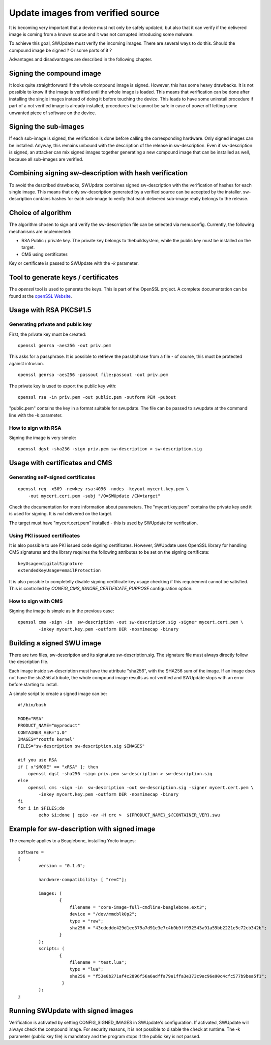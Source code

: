 Update images from verified source
==================================

It is becoming very important that a device must not only be safely updated,
but also that it can verify if the delivered image is coming
from a known source and it was not corrupted introducing some malware.

To achieve this goal, SWUpdate must verify the incoming images. There are several
ways to do this. Should the compound image be signed ? Or some parts of it ?

Advantages and disadvantages are described in the following chapter.

Signing the compound image
--------------------------

It looks quite straightforward if the whole compound image is signed.
However, this has some heavy drawbacks. It is not possible to know if the image
is verified until the whole image is loaded. This means that verification can be
done after installing the single images instead of doing it before touching the
device.
This leads to have some uninstall procedure if part of a not verified image is
already installed, procedures that cannot be safe in case of power off letting
some unwanted piece of software on the device.

Signing the sub-images
----------------------

If each sub-image is signed, the verification is done before calling the
corresponding hardware. Only signed images can be installed.
Anyway, this remains unbound with the description of the release in
sw-description. Even if sw-description is signed, an attacker can mix
signed images together generating a new compound image that can be
installed as well, because all sub-images are verified.

Combining signing sw-description with hash verification
-------------------------------------------------------

To avoid the described drawbacks, SWUpdate combines signed sw-description
with the verification of hashes for each single image. This means that
only sw-description generated by a verified source can be accepted by
the installer. sw-description contains hashes for each sub-image to
verify that each delivered sub-image really belongs to the release.

Choice of algorithm
-------------------

The algorithm chosen to sign and verify the sw-descrription file can be
selected via menuconfig. Currently, the following mechanisms are implemented:

- RSA Public / private key. The private key belongs to thebuildsystem,
  while the public key must be installed on the target.
- CMS using certificates

Key or certificate is passed to SWUpdate with the `-k` parameter.

Tool to generate keys / certificates
------------------------------------

The `openssl` tool is used to generate the keys. This is part of the
OpenSSL project. A complete documentation can be found at
the `openSSL Website <https://www.openssl.org/docs/manmaster/man1/openssl.html>`_.


Usage with RSA PKCS#1.5
-----------------------

Generating private and public key
.................................

First, the private key must be created:

::

        openssl genrsa -aes256 -out priv.pem 

This asks for a passphrase. It is possible to retrieve
the passhphrase from a file - of course, this must be
protected against intrusion.

::

        openssl genrsa -aes256 -passout file:passout -out priv.pem

The private key is used to export the public key with:

::

        openssl rsa -in priv.pem -out public.pem -outform PEM -pubout

"public.pem" contains the key in a format suitable for swupdate. The file
can be passed to swupdate at the command line with the -k parameter.


How to sign with RSA
....................

Signing the image is very simple:

::

        openssl dgst -sha256 -sign priv.pem sw-description > sw-description.sig


Usage with certificates and CMS
-------------------------------


Generating self-signed certificates
...................................

::

        openssl req -x509 -newkey rsa:4096 -nodes -keyout mycert.key.pem \
            -out mycert.cert.pem -subj "/O=SWUpdate /CN=target"


Check the documentation for more information about parameters. The "mycert.key.pem" contains
the private key and it is used for signing. It is *not* delivered on the target.

The target must have "mycert.cert.pem" installed - this is used by SWUpdate for verification.


Using PKI issued certificates
.............................

It is also possible to use PKI issued code signing certificates. However,
SWUpdate uses OpenSSL library for handling CMS signatures and the library
requires the following attributes to be set on the signing certificate:

::

        keyUsage=digitalSignature
        extendedKeyUsage=emailProtection

It is also possible to completelly disable signing certificate key usage
checking if this requirement cannot be satisfied. This is controlled by
`CONFIG_CMS_IGNORE_CERTIFICATE_PURPOSE` configuration option.


How to sign with CMS
.....................

Signing the image is simple as in the previous case:

::

        openssl cms -sign -in  sw-description -out sw-description.sig -signer mycert.cert.pem \
                -inkey mycert.key.pem -outform DER -nosmimecap -binary


Building a signed SWU image
---------------------------

There are two files, sw-description and its signature sw-description.sig.
The signature file must always directly follow the description file.

Each image inside sw-description must have the attribute "sha256", with the
SHA256 sum of the image. If an image does not have the sha256 attribute,
the whole compound image results as not verified and SWUpdate stops
with an error before starting to install.

A simple script to create a signed image can be:

::

        #!/bin/bash

        MODE="RSA"
        PRODUCT_NAME="myproduct"
        CONTAINER_VER="1.0"
        IMAGES="rootfs kernel"
        FILES="sw-description sw-description.sig $IMAGES"

        #if you use RSA
        if [ x"$MODE" == "xRSA" ]; then
            openssl dgst -sha256 -sign priv.pem sw-description > sw-description.sig
        else
            openssl cms -sign -in  sw-description -out sw-description.sig -signer mycert.cert.pem \
                -inkey mycert.key.pem -outform DER -nosmimecap -binary
        fi
        for i in $FILES;do
                echo $i;done | cpio -ov -H crc >  ${PRODUCT_NAME}_${CONTAINER_VER}.swu



Example for sw-description with signed image
--------------------------------------------

The example applies to a Beaglebone, installing Yocto images:


::

        software =
        {
                version = "0.1.0";

                hardware-compatibility: [ "revC"];

                images: (
                        {
                            filename = "core-image-full-cmdline-beaglebone.ext3";
                            device = "/dev/mmcblk0p2";
                            type = "raw";
                            sha256 = "43cdedde429d1ee379a7d91e3e7c4b0b9ff952543a91a55bb2221e5c72cb342b";
                        }
                );
                scripts: (
                        {
                            filename = "test.lua";
                            type = "lua";
                            sha256 = "f53e0b271af4c2896f56a6adffa79a1ffa3e373c9ac96e00c4cfc577b9bea5f1";
                         }
                );
        }

 
Running SWUpdate with signed images
-----------------------------------

Verification is activated by setting CONFIG_SIGNED_IMAGES in SWUpdate's configuration.
If activated, SWUpdate will always check the compound image. For security reasons,
it is not possible to disable the check at runtime. The -k parameter (public key file)
is mandatory and the program stops if the public key is not passed.
